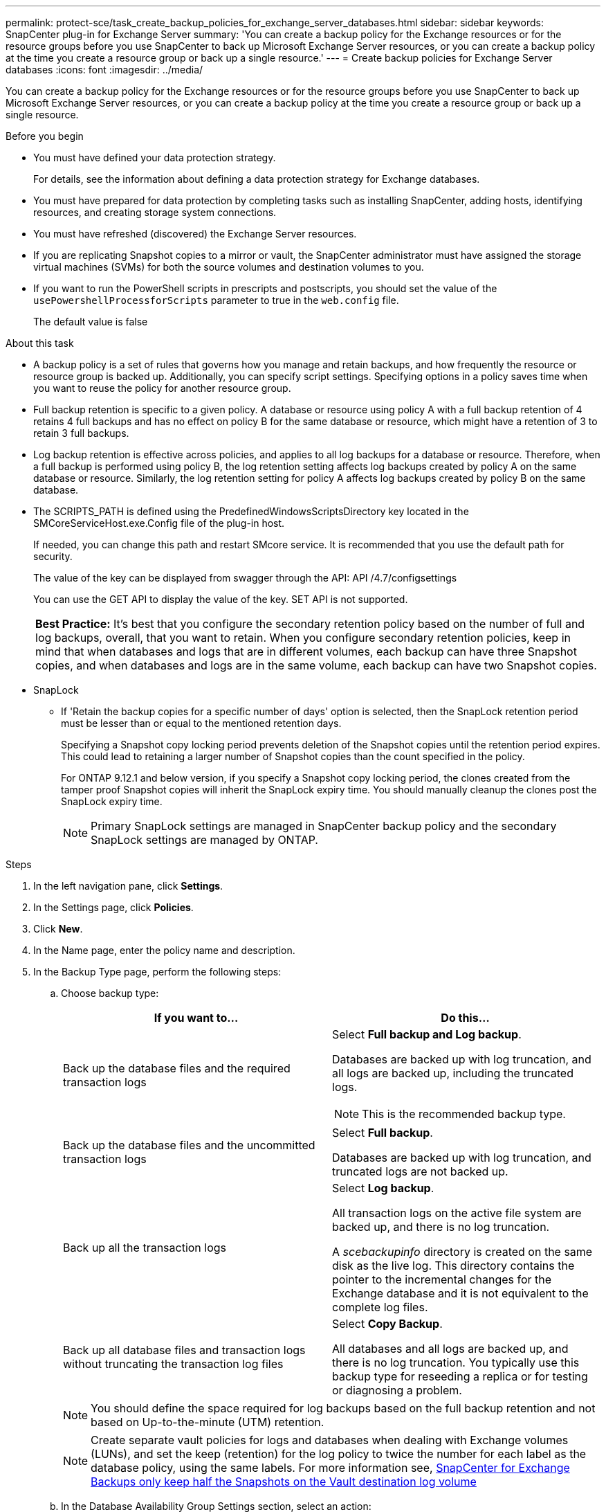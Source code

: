 ---
permalink: protect-sce/task_create_backup_policies_for_exchange_server_databases.html
sidebar: sidebar
keywords: SnapCenter plug-in for Exchange Server
summary: 'You can create a backup policy for the Exchange resources or for the resource groups before you use SnapCenter to back up Microsoft Exchange Server resources, or you can create a backup policy at the time you create a resource group or back up a single resource.'
---
= Create backup policies for Exchange Server databases
:icons: font
:imagesdir: ../media/

[.lead]
You can create a backup policy for the Exchange resources or for the resource groups before you use SnapCenter to back up Microsoft Exchange Server resources, or you can create a backup policy at the time you create a resource group or back up a single resource.

.Before you begin

* You must have defined your data protection strategy.
+
For details, see the information about defining a data protection strategy for Exchange databases.


* You must have prepared for data protection by completing tasks such as installing SnapCenter, adding hosts, identifying resources, and creating storage system connections.
* You must have refreshed (discovered) the Exchange Server resources.
* If you are replicating Snapshot copies to a mirror or vault, the SnapCenter administrator must have assigned the storage virtual machines (SVMs) for both the source volumes and destination volumes to you.
* If you want to run the PowerShell scripts in prescripts and postscripts, you should set the value of the `usePowershellProcessforScripts` parameter to true in the `web.config` file.
+
The default value is false

.About this task

* A backup policy is a set of rules that governs how you manage and retain backups, and how frequently the resource or resource group is backed up. Additionally, you can specify script settings. Specifying options in a policy saves time when you want to reuse the policy for another resource group.
* Full backup retention is specific to a given policy. A database or resource using policy A with a full backup retention of 4 retains 4 full backups and has no effect on policy B for the same database or resource, which might have a retention of 3 to retain 3 full backups.
* Log backup retention is effective across policies, and applies to all log backups for a database or resource. Therefore, when a full backup is performed using policy B, the log retention setting affects log backups created by policy A on the same database or resource. Similarly, the log retention setting for policy A affects log backups created by policy B on the same database.
* The SCRIPTS_PATH is defined using the PredefinedWindowsScriptsDirectory key located in the SMCoreServiceHost.exe.Config file of the plug-in host.
+
If needed, you can change this path and restart SMcore service.  It is recommended that you use the default path for security.
+
The value of the key can be displayed from swagger through the API: API /4.7/configsettings
+
You can use the GET API to display the value of the key. SET API is not supported.
+
|===
*Best Practice:* It's best that you configure the secondary retention policy based on the number of full and log backups, overall, that you want to retain. When you configure secondary retention policies, keep in mind that when databases and logs that are in different volumes, each backup can have three Snapshot copies, and when databases and logs are in the same volume, each backup can have two Snapshot copies.
|===

* SnapLock

** If 'Retain the backup copies for a specific number of days' option is selected, then the SnapLock retention period must be lesser than or equal to the mentioned retention days.
+
Specifying a Snapshot copy locking period prevents deletion of the Snapshot copies until the retention period expires.  This could lead to retaining a larger number of Snapshot copies than the count specified in the policy.
+
For ONTAP 9.12.1 and below version, if you specify a Snapshot copy locking period, the clones created from the tamper proof Snapshot copies will inherit the SnapLock expiry time.  You should manually cleanup the clones post the SnapLock expiry time.
+
NOTE: Primary SnapLock settings are managed in SnapCenter backup policy and the secondary SnapLock settings are managed by ONTAP.

.Steps

. In the left navigation pane, click *Settings*.
. In the Settings page, click *Policies*.
. Click *New*.
. In the Name page, enter the policy name and description.
. In the Backup Type page, perform the following steps:
 .. Choose backup type:
+
|===
| If you want to...| Do this...

a|
Back up the database files and the required transaction logs
a|
Select *Full backup and Log backup*.

Databases are backed up with log truncation, and all logs are backed up, including the truncated logs.

NOTE: This is the recommended backup type.

a|
Back up the database files and the uncommitted transaction logs
a|
Select *Full backup*.

Databases are backed up with log truncation, and truncated logs are not backed up.
a|
Back up all the transaction logs
a|
Select *Log backup*.

All transaction logs on the active file system are backed up, and there is no log truncation.

A _scebackupinfo_ directory is created on the same disk as the live log. This directory contains the pointer to the incremental changes for the Exchange database and it is not equivalent to the complete log files.
a|
Back up all database files and transaction logs without truncating the transaction log files
a|
Select *Copy Backup*.

All databases and all logs are backed up, and there is no log truncation. You typically use this backup type for reseeding a replica or for testing or diagnosing a problem.
|===
+
NOTE: You should define the space required for log backups based on the full backup retention and not based on Up-to-the-minute (UTM) retention.
+
NOTE: Create separate vault policies for logs and databases when dealing with Exchange volumes (LUNs), and set the keep (retention) for the log policy to twice the number for each label as the database policy, using the same labels. For more information see, https://kb.netapp.com/Advice_and_Troubleshooting/Data_Protection_and_Security/SnapCenter/SnapCenter_for_Exchange_Backups_only_keep_half_the_Snapshots_on_the_Vault_destination_log_volume[SnapCenter for Exchange Backups only keep half the Snapshots on the Vault destination log volume^]

 .. In the Database Availability Group Settings section, select an action:
+
|===
| For this field...| Do this...

a|
Back up active copies
a|
Select this option to back up only the active copies of the selected database.

For database availability groups (DAGs), this option backs up only active copies of all databases in the DAG.

Passive copies are not backed up.
a|
Back up copies on servers to be selected at backup job creation time
a|
Select this option to back up any copies of the databases on the selected servers, both active and passive.

For DAGs, this option backs up both active and passive copies of all databases on the selected servers.
|===
+
NOTE: In cluster configurations, the backups are retained at each node of the cluster according to the retention settings set in the policy. If the owner node of the cluster changes, the backups of the previous owner node will be retained. The retention is applicable only at the node level.

 .. In the Schedule frequency section, select one or more of the frequency types: *On demand*, *Hourly*, *Daily*, *Weekly*, and *Monthly*.
+
NOTE: You can specify the schedule (start date, end date) for backup operations while creating a resource group. This enables you to create resource groups that share the same policy and backup frequency, but lets you assign different backup schedules to each policy.
+
NOTE: If you have scheduled for 2:00 a.m., the schedule will not be triggered during daylight saving time (DST).

. In the Retention page, configure the retention settings.
+
The options displayed depend upon the backup type and frequency type you previously selected.
+
NOTE: The maximum retention value is 1018 for resources on ONTAP 9.4 or later, and 254 for resources on ONTAP 9.3 or earlier. Backups will fail if retention is set to a value higher than what the underlying ONTAP version supports.
+
IMPORTANT: You must set the retention count to 2 or higher if you plan to enable SnapVault replication. If you set the retention count to 1, the retention operation might fail because the first Snapshot copy is the reference Snapshot copy for the SnapVault relationship until a newer Snapshot copy is replicated to the target.

 .. In the Log backups retention settings section, select one of the following:
+
|===
| If you want to...| Do this...

a|
Retain only a specific number of log backups
a|
Select *Number of full backups for which logs are retained*, and specify the number of full backups for which you want up-to-the-minute restorability.

Up-to-the-minute (UTM) retention applies to log backup created via full or log backup. For example, if UTM retention settings is configured to retain log backups of the last 5 full backups, then the log backups of the last 5 full backups are retained.

The log folders created as part of full and log backups are automatically deleted as part of UTM. You cannot delete the log folders manually. For example, if the retention setting of full or full and log backup is set for 1 month and UTM retention is set to 10 Days, then the log folder created as part of these backups will be deleted as per UTM. As a result, only 10 days log folders will be there and all other backups are marked for point-in-time restore.

You can set UTM retention value as 0, if you do not want to perform up-to-the-minute restore. This will enable point-in-time restore operation.

*Best Practice:* It's best that the setting must be equal to the setting for Total Snapshot copies (full backups) in the Full backup retention settings section. This ensures that log files are retained for each full backup.
a|
Retain the backup copies for a specific number of days
a|
Select the *Keep log backups for last* option, and specify the number of days to keep the log backup copies.

The log backups up to the number of days of full backups are retained.
a|
Snapshot copy locking period
a|
Select Snapshot copy locking period, and select days, months, or years.

SnapLock retention period should be less than 100 years.

Log backup (UTM) SnapLock retention value should be lesser than or equal to the full backup SnapLock retention value. You should not enable the log backup Snaplock retention without enabling the full backup SnapLock retention.
|===
If you selected *Log backup* as the backup type, log backups are retained as part of the up-to-the-minute retention settings for full backups.

 .. In the Full backup retention settings section, select one of the following for on-demand backups, and then select one for full backups:
+
|===
| For this field...| Do this...

a|
Retain only a specific number of Snapshot copies
a|
If you want to specify the number of full backups to keep, select the *Total Snapshot copies to keep* option, and specify the number of Snapshot copies (full backups) to retain.

If the number of full backups exceeds the specified number, the full backups that exceed the specified number are deleted, with the oldest copies deleted first.
a|
Retain full backups for a specific number of days
a|
Select the *Keep Snapshot copies for* option, and specify the number of days to keep Snapshot copies (full backups).
a|
Snapshot copy locking period
a|
Select Snapshot copy locking period, and select days, months, or years.

SnapLock retention period should be less than 100 years.
|===
+
NOTE: If you have a database with only log backups and no full backups on a host in a DAG configuration, the log backups are retained in the following ways:

  *** By default, SnapCenter finds the oldest full backup for this database in all the other hosts in the DAG, and deletes all log backups on this host that were taken before the full backup.
  *** You can override the above default retention behavior for a database on a host in a DAG with only log backups by adding the key *MaxLogBackupOnlyCountWithoutFullBackup* in the _C:\Program Files\NetApp\SnapCenter WebApp\web.config_ file.

  <add key="MaxLogBackupOnlyCountWithoutFullBackup" value="10">
+
In the example, the value 10 means you keep up to 10 log backups on the host.

. In the Replication page, select one or both of the following secondary replication options:
+
|===
| For this field...| Do this...

a|
Update SnapMirror after creating a local Snapshot copy

During secondary replication, the SnapLock expiry time loads the primary SnapLock expiry time.

Clicking the *Refresh* button in the Topology page refreshes the secondary and primary SnapLock expiry time that are retrieved from ONTAP.

See link:..protect-sce/task_view_exchange_backups_in_the_topology_page.html[View Exchange backups in the Topology page].
a|
Select this option to keep mirror copies of backup sets on another volume (SnapMirror).
a|
Update SnapVault after creating a local Snapshot copy
a|
Select this option to perform disk-to-disk backup replication.
a|
Secondary policy label
a|
Select a Snapshot label.

Depending on the Snapshot copy label that you select, ONTAP applies the secondary Snapshot copy retention policy that matches the label.

NOTE: If you have selected *Update SnapMirror after creating a local Snapshot copy*, you can optionally specify the secondary policy label. However, if you have selected *Update SnapVault after creating a local Snapshot copy*, you should specify the secondary policy label.

a|
Error retry count
a|
Enter the number of replication attempts that should occur before the process halts.
|===
+
NOTE: You should configure SnapMirror retention policy in ONTAP for the secondary storage to avoid reaching the maximum limit of Snapshot copies on the secondary storage.

. In the Script page, enter the path and the arguments of the prescript or postscript that should be run before or after the backup operation, respectively.
+
** Prescript backup arguments include "`$Database`" and "`$ServerInstance`".
+
** Postscript backup arguments include "`$Database`", "`$ServerInstance`", "`$BackupName`", "`$LogDirectory`", and "`$LogSnapshot`".
+
You can run a script to update SNMP traps, automate alerts, send logs, and so on.
+
NOTE: The prescripts or postscripts path should not include drives or shares. The path should be relative to the SCRIPTS_PATH.

. Review the summary, and then click *Finish*.
